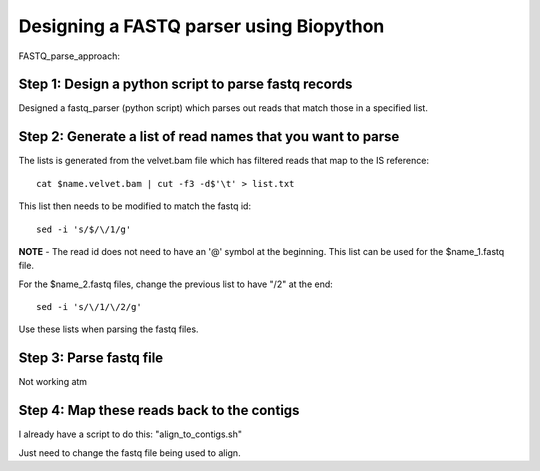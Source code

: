 Designing a FASTQ parser using Biopython
==========================================
FASTQ_parse_approach:

Step 1: Design a python script to parse fastq records
------------------------------------------------------

Designed a fastq_parser (python script) which parses out reads that match those in a specified list.

Step 2: Generate a list of read names that you want to parse
---------------------------------------------------------------

The lists is generated from the velvet.bam file which has filtered reads that map to the IS reference::

	cat $name.velvet.bam | cut -f3 -d$'\t' > list.txt

This list then needs to be modified to match the fastq id::

	sed -i 's/$/\/1/g'
	
**NOTE** - The read id does not need to have an '@' symbol at the beginning.
This list can be used for the $name_1.fastq file.

For the $name_2.fastq files, change the previous list to have "/2" at the end::

	sed -i 's/\/1/\/2/g' 
	
Use these lists when parsing the fastq files.


Step 3: Parse fastq file
--------------------------

Not working atm


Step 4: Map these reads back to the contigs
---------------------------------------------

I already have a script to do this: "align_to_contigs.sh"

Just need to change the fastq file being used to align.
